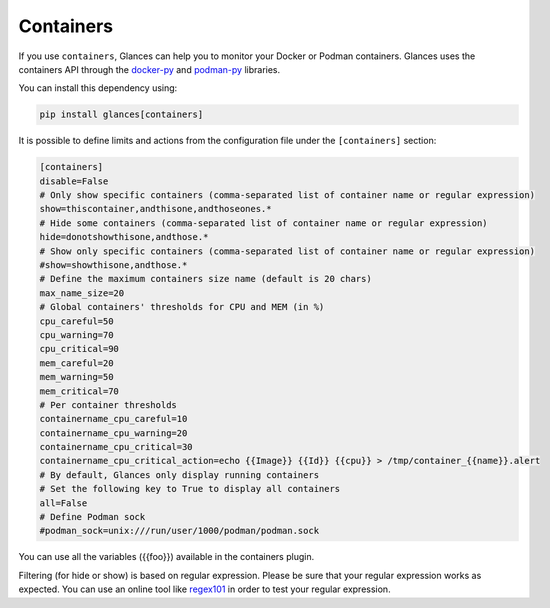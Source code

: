 .. _containers:

Containers
==========

If you use ``containers``, Glances can help you to monitor your Docker or Podman containers.
Glances uses the containers API through the `docker-py`_ and `podman-py`_ libraries.

You can install this dependency using:

.. code-block:: console

    pip install glances[containers]

.. image:: ../_static/containers.png

It is possible to define limits and actions from the configuration file
under the ``[containers]`` section:

.. code-block:: ini

    [containers]
    disable=False
    # Only show specific containers (comma-separated list of container name or regular expression)
    show=thiscontainer,andthisone,andthoseones.*
    # Hide some containers (comma-separated list of container name or regular expression)
    hide=donotshowthisone,andthose.*
    # Show only specific containers (comma-separated list of container name or regular expression)
    #show=showthisone,andthose.*
    # Define the maximum containers size name (default is 20 chars)
    max_name_size=20
    # Global containers' thresholds for CPU and MEM (in %)
    cpu_careful=50
    cpu_warning=70
    cpu_critical=90
    mem_careful=20
    mem_warning=50
    mem_critical=70
    # Per container thresholds
    containername_cpu_careful=10
    containername_cpu_warning=20
    containername_cpu_critical=30
    containername_cpu_critical_action=echo {{Image}} {{Id}} {{cpu}} > /tmp/container_{{name}}.alert
    # By default, Glances only display running containers
    # Set the following key to True to display all containers
    all=False
    # Define Podman sock
    #podman_sock=unix:///run/user/1000/podman/podman.sock

You can use all the variables ({{foo}}) available in the containers plugin.

Filtering (for hide or show) is based on regular expression. Please be sure that your regular
expression works as expected. You can use an online tool like `regex101`_ in
order to test your regular expression.

.. _regex101: https://regex101.com/
.. _docker-py: https://github.com/containers/containers-py
.. _podman-py: https://github.com/containers/podman-py